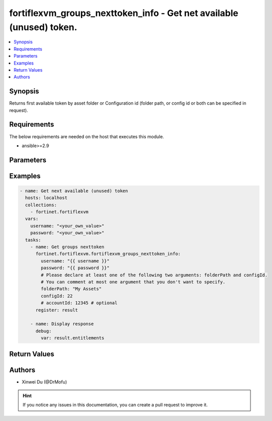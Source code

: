 fortiflexvm_groups_nexttoken_info - Get net available (unused) token.
+++++++++++++++++++++++++++++++++++++++++++++++++++++++++++++++++++++

.. versionadded:: 1.0.0

.. contents::
   :local:
   :depth: 1

Synopsis
--------
Returns first available token by asset folder or Configuration id (folder path, or config id or both can be specified in request).

Requirements
------------

The below requirements are needed on the host that executes this module.

- ansible>=2.9


Parameters
----------

.. option:: username

  The username to authenticate. If not declared, the code will read the environment variable FORTIFLEX_ACCESS_USERNAME.

  :type: str
  :required: False

.. option:: password

  The password to authenticate. If not declared, the code will read the environment variable FORTIFLEX_ACCESS_PASSWORD.

  :type: str
  :required: False

.. option:: accountId

  Account ID.

  :type: str
  :required: False

.. option:: configId

  The ID of a Flex VM Configuration. Please declare at least one of the two arguments folderPath and configId.

  :type: int
  :required: False
  :default: 0

.. option:: folderPath

  Folder path. Please declare at least one of the two arguments folderPath and configId.

  :type: str
  :required: False
  :default: ""


Examples
-------------

.. code-block:: yaml

  - name: Get next available (unused) token
    hosts: localhost
    collections:
      - fortinet.fortiflexvm
    vars:
      username: "<your_own_value>"
      password: "<your_own_value>"
    tasks:
      - name: Get groups nexttoken
        fortinet.fortiflexvm.fortiflexvm_groups_nexttoken_info:
          username: "{{ username }}"
          password: "{{ password }}"
          # Please declare at least one of the following two arguments: folderPath and configId.
          # You can comment at most one argument that you don't want to specify.
          folderPath: "My Assets"
          configId: 22
          # accountId: 12345 # optional
        register: result
  
      - name: Display response
        debug:
          var: result.entitlements
  


Return Values
-------------

.. option:: entitlements

  Next available (unused) token. This list only has one element.

  :type: list
  :returned: always
  
  .. option:: accountId
  
    Account ID.
  
    :type: int
    :returned: if specified account ID in the argument
  
  .. option:: configId
  
    The config ID of the entitlement.
  
    :type: int
    :returned: always
  
  .. option:: description
  
    The description of the entitlement.
  
    :type: str
    :returned: always
  
  .. option:: endDate
  
    The end date of the entitlement.
  
    :type: str
    :returned: always
  
  .. option:: serialNumber
  
    The serial number of the entitlement.
  
    :type: str
    :returned: always
  
  .. option:: startDate
  
    The start date of the entitlement.
  
    :type: str
    :returned: always
  
  .. option:: status
  
    The status of the entitlement. Possible values are "PENDING", "ACTIVE", "STOPPED" or "EXPIRED".
  
    :type: str
    :returned: always
  
  .. option:: token
  
    The token of the entitlement.
  
    :type: str
    :returned: always
  
  .. option:: tokenStatus
  
    The token status of the entitlement.
  
    :type: str
    :returned: always

Authors
-------

- Xinwei Du (@DrMofu)

.. hint::
    If you notice any issues in this documentation, you can create a pull request to improve it.